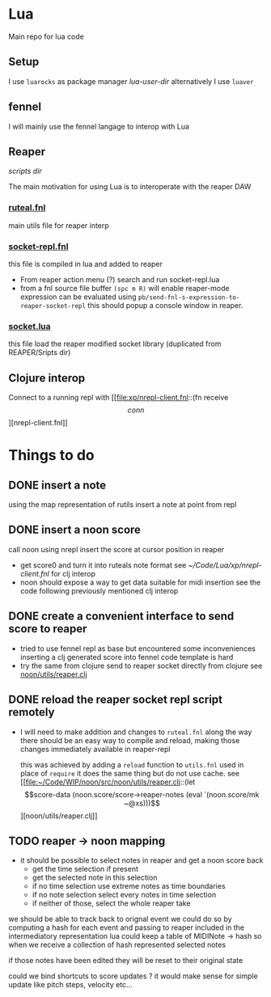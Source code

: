 * Lua

Main repo for lua code


** Setup

I use =luarocks= as package manager
[[~/.luarocks/][lua-user-dir]]
alternatively I use =luaver=

** fennel

I will mainly use the fennel langage to interop with Lua

** Reaper

[[~/Library/ApplicationSupport/REAPER/Scripts/][scripts dir]]

The main motivation for using Lua is to interoperate with the reaper DAW

*** [[file:ruteal.fnl::(local {&as utils][ruteal.fnl]]
main utils file for reaper interp

*** [[/Users/pierrebaille/Code/Lua/socket-repl.fnl][socket-repl.fnl]]
 this file is compiled in lua and added to reaper

 - From reaper action menu (?) search and run socket-repl.lua
 - from a fnl source file buffer =(spc m R)= will enable reaper-mode
   expression can be evaluated using =pb/send-fnl-s-expression-to-reaper-socket-repl=
   this should popup a console window in reaper.

*** [[/Users/pierrebaille/Code/Lua/socket.lua][socket.lua]]
this file load the reaper modified socket library (duplicated from REAPER/Sripts dir)

** Clojure interop

Connect to a running repl with
[[file:xp/nrepl-client.fnl::(fn receive \[conn\]][nrepl-client.fnl]]


* Things to do
** DONE insert a note
using the map representation of rutils
insert a note at point from repl
** DONE insert a noon score
call noon using nrepl
insert the score at cursor position in reaper
- get score0 and turn it into ruteals note format
  see [[~/Code/Lua/xp/nrepl-client.fnl]] for clj interop
- noon should expose a way to get data suitable for midi insertion
  see the code following previously mentioned clj interop
** DONE create a convenient interface to send score to reaper
- tried to use fennel repl as base but encountered some inconveniences
  inserting a clj generated score into fennel code template is hard
- try the same from clojure
  send to reaper socket directly from clojure
  see [[file:~/Code/WIP/noon/src/noon/utils/reaper.clj::comment (send-fennel (+ 4 5)][noon/utils/reaper.clj]]
** DONE reload the reaper socket repl script remotely
- I will need to make addition and changes to =ruteal.fnl= along the way
  there should be an easy way to compile and reload, making those changes
  immediately available in reaper-repl

  this was achieved by adding a =reload= function to =utils.fnl=
  used in place of =require= it does the same thing but do not use cache.
  see [[file:~/Code/WIP/noon/src/noon/utils/reaper.clj::(let \[score-data (noon.score/score->reaper-notes (eval `(noon.score/mk ~@xs)))\]][noon/utils/reaper.clj]]
** TODO reaper -> noon mapping
- it should be possible to select notes in reaper and get a noon score back
  - get the time selection if present
  - get the selected note in this selection
  - if no time selection use extreme notes as time boundaries
  - if no note selection select every notes in time selection
  - if neither of those, select the whole reaper take

we should be able to track back to orignal event
we could do so by computing a hash for each event and passing to reaper included in the intermediatory representation
lua could keep a table of MIDINote -> hash
so when we receive a collection of hash represented selected notes

if those notes have been edited they will be reset to their original state

could we bind shortcuts to score updates ? it would make sense for simple update like pitch steps, velocity etc...
